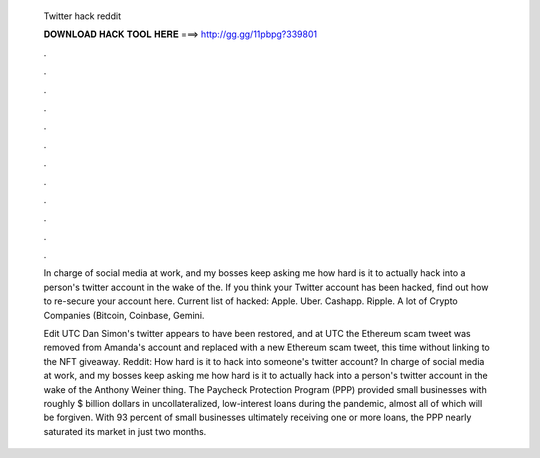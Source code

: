   Twitter hack reddit
  
  
  
  𝐃𝐎𝐖𝐍𝐋𝐎𝐀𝐃 𝐇𝐀𝐂𝐊 𝐓𝐎𝐎𝐋 𝐇𝐄𝐑𝐄 ===> http://gg.gg/11pbpg?339801
  
  
  
  .
  
  
  
  .
  
  
  
  .
  
  
  
  .
  
  
  
  .
  
  
  
  .
  
  
  
  .
  
  
  
  .
  
  
  
  .
  
  
  
  .
  
  
  
  .
  
  
  
  .
  
  In charge of social media at work, and my bosses keep asking me how hard is it to actually hack into a person's twitter account in the wake of the. If you think your Twitter account has been hacked, find out how to re-secure your account here. Current list of hacked: Apple. Uber. Cashapp. Ripple. A lot of Crypto Companies (Bitcoin, Coinbase, Gemini.
  
  Edit UTC Dan Simon's twitter appears to have been restored, and at UTC the Ethereum scam tweet was removed from Amanda's account and replaced with a new Ethereum scam tweet, this time without linking to the NFT giveaway. Reddit: How hard is it to hack into someone's twitter account? In charge of social media at work, and my bosses keep asking me how hard is it to actually hack into a person's twitter account in the wake of the Anthony Weiner thing. The Paycheck Protection Program (PPP) provided small businesses with roughly $ billion dollars in uncollateralized, low-interest loans during the pandemic, almost all of which will be forgiven. With 93 percent of small businesses ultimately receiving one or more loans, the PPP nearly saturated its market in just two months.
